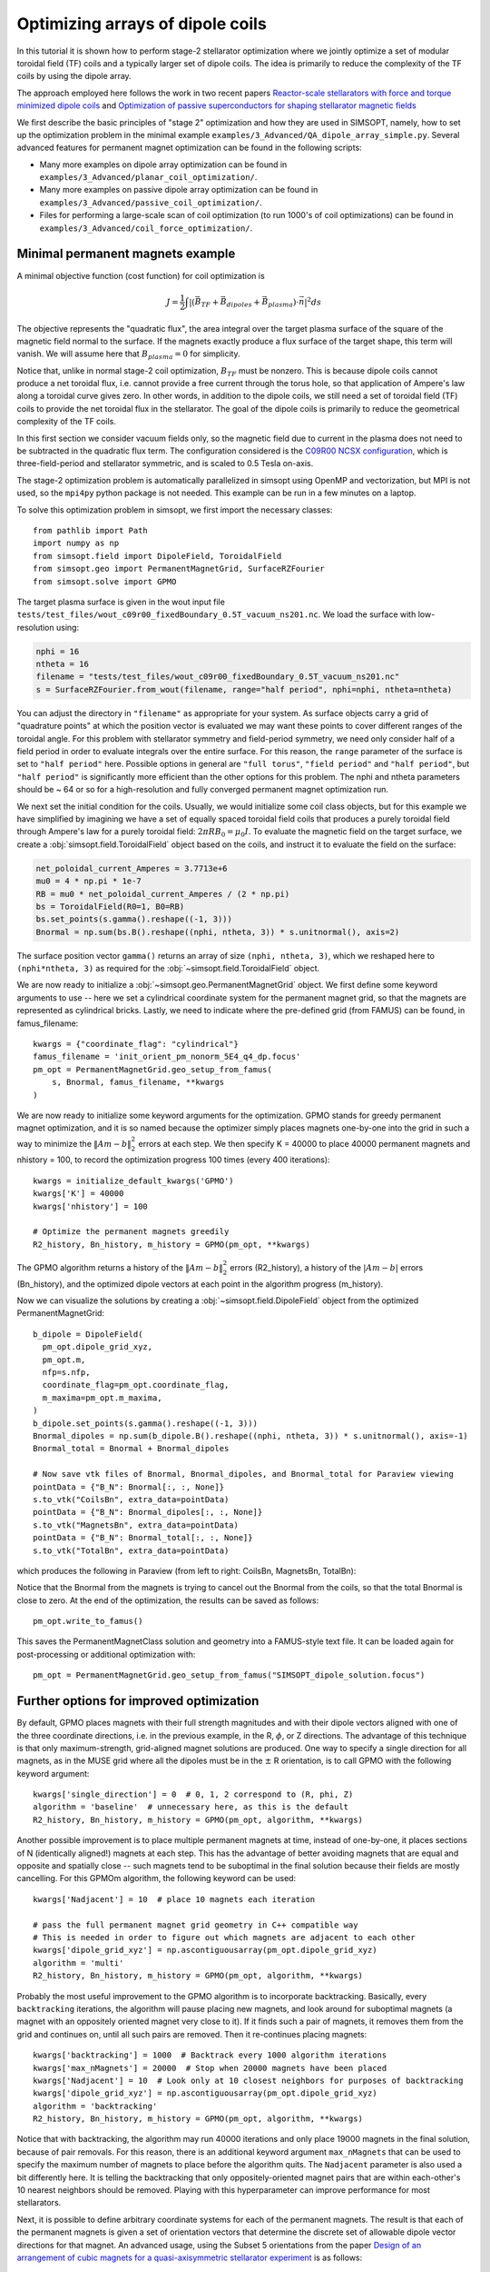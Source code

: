 Optimizing arrays of dipole coils
==================================

In this tutorial it is shown how to perform stage-2 stellarator
optimization where we jointly optimize a set of modular toroidal field (TF)
coils and a typically larger set of dipole coils. The idea is primarily 
to reduce the complexity of the TF coils by using the dipole array.

The approach employed here follows the work in two recent papers 
`Reactor-scale stellarators with force and torque minimized dipole coils
<https://arxiv.org/abs/2412.13937>`__
and
`Optimization of passive superconductors for shaping stellarator magnetic fields
<https://arxiv.org/abs/2501.12468>`__

We first describe the basic principles of "stage 2" optimization and how they are used in SIMSOPT, namely, how to set up the optimization problem in the minimal example ``examples/3_Advanced/QA_dipole_array_simple.py``. Several advanced features for permanent magnet optimization can be found in the following scripts:

- Many more examples on dipole array optimization can be found in
  ``examples/3_Advanced/planar_coil_optimization/``.
- Many more examples on passive dipole array optimization can be found in
  ``examples/3_Advanced/passive_coil_optimization/``.
- Files for performing a large-scale scan of coil optimization (to run 1000's of coil optimizations)
  can be found in
  ``examples/3_Advanced/coil_force_optimization/``.

.. _minimal_pm:

Minimal permanent magnets example
-----------------------------------

A minimal objective function (cost function) for coil optimization is

.. math::

  J = \frac{1}{2} \int |(\vec{B}_{TF} + \vec{B}_{dipoles} + \vec{B}_{plasma}) \cdot \vec{n}|^2 ds

The objective represents the "quadratic flux", the area
integral over the target plasma surface of the square of the magnetic
field normal to the surface. If the magnets exactly produce a flux
surface of the target shape, this term will vanish. We will assume here that
:math:`B_{plasma} = 0` for simplicity. 

Notice that, unlike in normal stage-2 coil optimization, :math:`B_{TF}` must be nonzero.
This is because dipole coils cannot produce a net toroidal flux, i.e. 
cannot provide a free current through the torus hole, so that
application of Ampere's law along a toroidal curve gives zero. In other words, in
addition to the dipole coils, we still need a set of toroidal field (TF) coils to provide the net toroidal
flux in the stellarator. The goal of the dipole coils is primarily to reduce the 
geometrical complexity of the TF coils. 

In this first section we consider vacuum fields only, so the magnetic field
due to current in the plasma does not need to be subtracted in the
quadratic flux term. The configuration considered is the
`C09R00 NCSX configuration <https://iopscience.iop.org/article/10.1088/1741-4326/aa57d4/meta?casa_token=wyeRjdz8ZeIAAAAA:qhfHYapwBezuGNINVqA7x1M2BSlOZLSGqpGyyQ6l-gxucBKmWjgAFN4-ZFVejB0kR1qEFP2R>`_,
which is three-field-period and stellarator symmetric, and is scaled to 0.5 Tesla
on-axis.

The stage-2 optimization problem is automatically parallelized in
simsopt using OpenMP and vectorization, but MPI is not used, so the
``mpi4py`` python package is not needed. This example can be run in a
few minutes on a laptop.

To solve this optimization problem in simsopt, we first import the necessary classes::
  
  from pathlib import Path
  import numpy as np
  from simsopt.field import DipoleField, ToroidalField
  from simsopt.geo import PermanentMagnetGrid, SurfaceRZFourier
  from simsopt.solve import GPMO

The target plasma surface is given in the wout input file ``tests/test_files/wout_c09r00_fixedBoundary_0.5T_vacuum_ns201.nc``.
We load the surface with low-resolution using:

.. code-block::

  nphi = 16
  ntheta = 16
  filename = "tests/test_files/wout_c09r00_fixedBoundary_0.5T_vacuum_ns201.nc"
  s = SurfaceRZFourier.from_wout(filename, range="half period", nphi=nphi, ntheta=ntheta)

You can adjust the directory in ``"filename"`` as appropriate for your
system. As surface objects carry a grid of "quadrature points" at
which the position vector is evaluated we may want these points to
cover different ranges of the toroidal angle. For this problem with
stellarator symmetry and field-period symmetry, we need only consider
half of a field period in order to evaluate integrals over the entire
surface. For this reason, the ``range`` parameter of the surface is
set to ``"half period"`` here. Possible options in general are ``"full
torus"``, ``"field period"`` and ``"half period"``, but ``"half
period"`` is significantly more efficient than the other options for
this problem. The nphi and ntheta parameters should be ~ 64 or so for a high-resolution
and fully converged permanent magnet optimization run. 

We next set the initial condition for the coils. Usually, we would initialize
some coil class objects, but for this example we have simplified by imagining
we have a set of equally spaced toroidal field coils that produces a purely
toroidal field through Ampere's law for a purely toroidal field: :math:`2 \pi R B_0 = \mu_0 I`.
To evaluate the magnetic field on the target surface, we create a
:obj:`simsopt.field.ToroidalField` object based on the coils,
and instruct it to evaluate the field on the surface:

.. code-block::

  net_poloidal_current_Amperes = 3.7713e+6
  mu0 = 4 * np.pi * 1e-7
  RB = mu0 * net_poloidal_current_Amperes / (2 * np.pi)
  bs = ToroidalField(R0=1, B0=RB)
  bs.set_points(s.gamma().reshape((-1, 3)))
  Bnormal = np.sum(bs.B().reshape((nphi, ntheta, 3)) * s.unitnormal(), axis=2)

The surface position vector ``gamma()`` returns an array of size
``(nphi, ntheta, 3)``, which we reshaped here to
``(nphi*ntheta, 3)`` as required for the
:obj:`~simsopt.field.ToroidalField` object.

We are now ready to initialize a :obj:`~simsopt.geo.PermanentMagnetGrid` object. We first define
some keyword arguments to use -- here we set a cylindrical coordinate system for the 
permanent magnet grid, so that the magnets are represented as cylindrical bricks.
Lastly, we need to indicate where the
pre-defined grid (from FAMUS) can be found, in famus_filename::
  
  kwargs = {"coordinate_flag": "cylindrical"}
  famus_filename = 'init_orient_pm_nonorm_5E4_q4_dp.focus'
  pm_opt = PermanentMagnetGrid.geo_setup_from_famus(
      s, Bnormal, famus_filename, **kwargs
  )

We are now ready to initialize some keyword arguments for the optimization.
GPMO stands for greedy permanent magnet optimization, and it is so named
because the optimizer simply places magnets one-by-one into the grid in such
a way to minimize the :math:`\|Am-b\|_2^2` errors at each step. We then
specify K = 40000 to place 40000 permanent magnets and nhistory = 100, to
record the optimization progress 100 times (every 400 iterations)::

  kwargs = initialize_default_kwargs('GPMO')
  kwargs['K'] = 40000
  kwargs['nhistory'] = 100

  # Optimize the permanent magnets greedily
  R2_history, Bn_history, m_history = GPMO(pm_opt, **kwargs)

The GPMO algorithm returns a history of the :math:`\|Am - b\|_2^2` errors (R2_history),
a history of the :math:`|Am - b|` errors (Bn_history), and the optimized dipole
vectors at each point in the algorithm progress (m_history). 

Now we can visualize the solutions by creating a :obj:`~simsopt.field.DipoleField`
object from the optimized PermanentMagnetGrid::

  b_dipole = DipoleField(
    pm_opt.dipole_grid_xyz,
    pm_opt.m,
    nfp=s.nfp,
    coordinate_flag=pm_opt.coordinate_flag,
    m_maxima=pm_opt.m_maxima,
  )
  b_dipole.set_points(s.gamma().reshape((-1, 3)))
  Bnormal_dipoles = np.sum(b_dipole.B().reshape((nphi, ntheta, 3)) * s.unitnormal(), axis=-1)
  Bnormal_total = Bnormal + Bnormal_dipoles
  
  # Now save vtk files of Bnormal, Bnormal_dipoles, and Bnormal_total for Paraview viewing
  pointData = {"B_N": Bnormal[:, :, None]}
  s.to_vtk("CoilsBn", extra_data=pointData)
  pointData = {"B_N": Bnormal_dipoles[:, :, None]}
  s.to_vtk("MagnetsBn", extra_data=pointData)
  pointData = {"B_N": Bnormal_total[:, :, None]}
  s.to_vtk("TotalBn", extra_data=pointData)

which produces the following in Paraview (from left to right: CoilsBn, MagnetsBn, TotalBn):

.. image:: CoilsBn.png
   :width: 200 
.. image:: MagnetsBn.png
   :width: 200 
.. image:: TotalBn.png
   :width: 200

Notice that the Bnormal from the magnets is trying to cancel out the Bnormal from the
coils, so that the total Bnormal is close to zero. 
At the end of the optimization, the results can be saved as follows::
  
  pm_opt.write_to_famus()

This saves the PermanentMagnetClass solution and geometry into a FAMUS-style 
text file. It can be loaded again for post-processing or additional optimization with:: 

  pm_opt = PermanentMagnetGrid.geo_setup_from_famus("SIMSOPT_dipole_solution.focus")

Further options for improved optimization 
-------------------------------------------

By default, GPMO places magnets with their full strength magnitudes and
with their dipole vectors aligned with one of the three coordinate directions,
i.e. in the previous example, in the R, :math:`\phi`, or Z directions. The 
advantage of this technique is that only maximum-strength, grid-aligned 
magnet solutions are produced. One way to specify a single direction for all
magnets, as in the MUSE grid where all the dipoles must be in the :math:`\pm` R 
orientation, is to call GPMO with the following keyword argument::

  kwargs['single_direction'] = 0  # 0, 1, 2 correspond to (R, phi, Z)
  algorithm = 'baseline'  # unnecessary here, as this is the default
  R2_history, Bn_history, m_history = GPMO(pm_opt, algorithm, **kwargs)

Another possible improvement is to place multiple permanent magnets at time,
instead of one-by-one, it places sections of N (identically aligned!) magnets at each step. This has
the advantage of better avoiding magnets that are equal and opposite and spatially close -- such
magnets tend to be suboptimal in the final solution because their fields are mostly cancelling.
For this GPMOm algorithm, the following keyword can be used::

  kwargs['Nadjacent'] = 10  # place 10 magnets each iteration 

  # pass the full permanent magnet grid geometry in C++ compatible way
  # This is needed in order to figure out which magnets are adjacent to each other
  kwargs['dipole_grid_xyz'] = np.ascontiguousarray(pm_opt.dipole_grid_xyz)
  algorithm = 'multi' 
  R2_history, Bn_history, m_history = GPMO(pm_opt, algorithm, **kwargs)

Probably the most useful improvement to the GPMO algorithm is to incorporate
backtracking. Basically, every ``backtracking`` iterations, the algorithm will
pause placing new magnets, and look around for suboptimal magnets (a magnet
with an oppositely oriented magnet very close to it). If it finds such a pair
of magnets, it removes them from the grid and continues on, until all such pairs are
removed. Then it re-continues placing magnets::

  kwargs['backtracking'] = 1000  # Backtrack every 1000 algorithm iterations 
  kwargs['max_nMagnets'] = 20000  # Stop when 20000 magnets have been placed 
  kwargs['Nadjacent'] = 10  # Look only at 10 closest neighbors for purposes of backtracking
  kwargs['dipole_grid_xyz'] = np.ascontiguousarray(pm_opt.dipole_grid_xyz)
  algorithm = 'backtracking'
  R2_history, Bn_history, m_history = GPMO(pm_opt, algorithm, **kwargs)

Notice that with backtracking, the algorithm may run 40000 iterations and only place 19000 magnets
in the final solution, because of pair removals. For this reason, there is an additional
keyword argument ``max_nMagnets`` that can be used to specify the maximum number of magnets to place
before the algorithm quits. The ``Nadjacent`` parameter is also used a bit differently here. It is 
telling the backtracking that only oppositely-oriented magnet pairs that are within each-other's
10 nearest neighbors should be removed. Playing with this hyperparameter can improve performance
for most stellarators. 

Next, it is possible to define arbitrary coordinate systems
for each of the permanent magnets. The result is that each of the permanent magnets is given a 
set of orientation vectors that determine the discrete set of allowable dipole vector directions 
for that magnet. An advanced usage, using the Subset 5 orientations from the paper `Design of an arrangement of cubic magnets for a quasi-axisymmetric stellarator experiment
<https://iopscience.iop.org/article/10.1088/1741-4326/ac906e/meta>`__ is as follows::

  # Obtain data on the magnet arrangement
  fname_argmt = TEST_DIR / 'magpie_trial104b_PM4Stell.focus'
  fname_corn = TEST_DIR / 'magpie_trial104b_corners_PM4Stell.csv'
  mag_data = FocusData(fname_argmt, downsample=downsample)  # load a MAGPIE grid file
  nMagnets_tot = mag_data.nMagnets
  pol_axes = np.zeros((0, 3))
  pol_type = np.zeros(0, dtype=int)

  # Get face-oriented orientation vectors for each magnet and reject the negatives 
  pol_axes_f, pol_type_f = polarization_axes(['face'])
  ntype_f = int(len(pol_type_f)/2)
  pol_axes_f = pol_axes_f[:ntype_f, :]
  pol_type_f = pol_type_f[:ntype_f]
  pol_axes = np.concatenate((pol_axes, pol_axes_f), axis=0)
  pol_type = np.concatenate((pol_type, pol_type_f))
  
  # Get face-edge orientation vectors for each magnet and reject the negatives 
  pol_axes_fe_ftri, pol_type_fe_ftri = polarization_axes(['fe_ftri'])
  ntype_fe_ftri = int(len(pol_type_fe_ftri)/2)
  pol_axes_fe_ftri = pol_axes_fe_ftri[:ntype_fe_ftri, :]
  pol_type_fe_ftri = pol_type_fe_ftri[:ntype_fe_ftri] + 1
  pol_axes = np.concatenate((pol_axes, pol_axes_fe_ftri), axis=0)
  pol_type = np.concatenate((pol_type, pol_type_fe_ftri))
  
  # Get face-corner orientation vectors for each magnet and reject the negatives 
  pol_axes_fc_ftri, pol_type_fc_ftri = polarization_axes(['fc_ftri'])
  ntype_fc_ftri = int(len(pol_type_fc_ftri)/2)
  pol_axes_fc_ftri = pol_axes_fc_ftri[:ntype_fc_ftri, :]
  pol_type_fc_ftri = pol_type_fc_ftri[:ntype_fc_ftri] + 2
  pol_axes = np.concatenate((pol_axes, pol_axes_fc_ftri), axis=0)
  pol_type = np.concatenate((pol_type, pol_type_fc_ftri))

  # Read in the phi coordinates and set the pol_vectors
  ophi = orientation_phi(fname_corn)[:nMagnets_tot]
  discretize_polarizations(mag_data, ophi, pol_axes, pol_type)
  pol_vectors = np.zeros((nMagnets_tot, len(pol_type), 3))
  pol_vectors[:, :, 0] = mag_data.pol_x
  pol_vectors[:, :, 1] = mag_data.pol_y
  pol_vectors[:, :, 2] = mag_data.pol_z
  
  # Set pol_vectors during initialization of NCSX PermanentMagnetGrid object
  kwargs = {"coordinate_flag": "cylindrical", "pol_vectors": pol_vectors}
  famus_filename = 'init_orient_pm_nonorm_5E4_q4_dp.focus'
  pm_opt = PermanentMagnetGrid.geo_setup_from_famus(
      s, Bnormal, famus_filename, **kwargs
  )

If the PermanentMagnetGrid is initialized with ``pol_vectors``, the optimization should
be performed with the ``ArbVec`` (or, described in a moment, the ``ArbVec_backtracking``) algorithm variant::

  algorithm = 'ArbVec'
  R2_history, Bn_history, m_history = GPMO(pm_opt, algorithm, **kwargs)

For best performance, GPMO should be used with backtracking AND orientations for 
each magnet. Even better, the backtracking can be improved by specifying ``thresh_angle``,
which determines the minimum angle between two nearby magnets to consider removing them
during backtracking (the default backtracking algorithm assumes that thresh_angle = :math:`\pi`,
i.e. fully oppositely oriented, but when there are many orientations available to the magnets,
often the magnets are not fully opposite). Putting this altogether, the most effective
use of the GPMO algorithm and its variants looks something like::

  algorithm = 'ArbVec_backtracking'
  kwargs = initialize_default_kwargs('GPMO')
  kwargs['K'] = 20000 
  kwargs['dipole_grid_xyz'] = np.ascontiguousarray(pm_opt.dipole_grid_xyz)
  if algorithm == 'backtracking' or algorithm == 'ArbVec_backtracking':
      kwargs['backtracking'] = 200 
      kwargs['Nadjacent'] = 10  
      kwargs['dipole_grid_xyz'] = np.ascontiguousarray(pm_opt.dipole_grid_xyz)  # make sure C++ compatible
      if algorithm == 'ArbVec_backtracking':
          kwargs['thresh_angle'] = np.pi * 120 / 180
          kwargs['max_nMagnets'] = 10000 
  R2_history, Bn_history, m_history = GPMO(pm_opt, algorithm, **kwargs)

This performs GPMO with backtracking and the orientations allowed in ``pol_vectors``. The backtracking is performed
only every 200 iterations, and, if a given magnet and one of its 10 nearest
neighbors are oriented > 120 degrees with respect to each other, this pair is removed. 

The ``ArbVec_backtracking`` algorithm also supports user-input initial
guesses for solutions. In the previous examples, the GPMO algorithms were
all initialized to empty grids. To initialize to an arbitrary solution,
use the ``m_init`` keyword argument. ``m_init`` is a 2D array with one row for
each grid position and three columns, with each column corresponding to a
Cartesian x, y, or z component of the dipole moment for each grid position. 

The optimizer will ensure that the initial guess solution complies with the 
allowable polarizations specified by the ``pol_vectors`` field of the ``pm_grid``
class instance. Thus, if any rows of the ``m_init`` keyword argument contain
dipole moments that are not permitted for the respective grid position, 
the optimizer will instead use the closest allowable dipole moment (possibly 
zero).

As an example, suppose a set of magnets contained within ``pm_opt`` from the
previous examples has already been optimized, and you would like to refine
the optimization with different GPMO parameters. The initialization and
re-optimization can be performed as follows::

  kwargs['m_init'] = pm_opt.m.reshape([-1, 3])
  # Modify other kwargs as desired to adjust optimization parameters
  R2_history2, Bn_history2, m_history2 = GPMO(pm_opt, algorithm, **kwargs)

Note that initializations via the ``m_init`` keyword argument are currently 
only supported for the ``ArbVec_backtracking`` algorithm.
